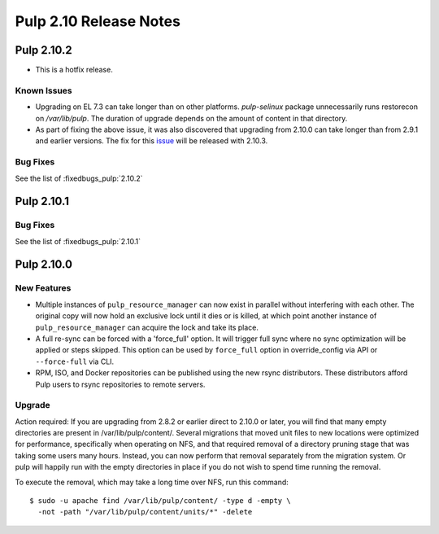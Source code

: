 =======================
Pulp 2.10 Release Notes
=======================

Pulp 2.10.2
===========

* This is a hotfix release.

Known Issues
------------

* Upgrading on EL 7.3 can take longer than on other platforms. `pulp-selinux` package unnecessarily
  runs restorecon on `/var/lib/pulp`. The duration of upgrade depends on the amount of content in
  that directory.
* As part of fixing the above issue, it was also discovered that upgrading from 2.10.0 can take
  longer than from 2.9.1 and earlier versions. The fix for this `issue
  <https://pulp.plan.io/issues/2424>`_ will be released with 2.10.3.

Bug Fixes
---------

See the list of :fixedbugs_pulp:`2.10.2`


Pulp 2.10.1
===========

Bug Fixes
---------

See the list of :fixedbugs_pulp:`2.10.1`


Pulp 2.10.0
===========

New Features
------------

* Multiple instances of ``pulp_resource_manager`` can now exist in parallel without interfering with
  each other. The original copy will now hold an exclusive lock until it dies or is killed, at
  which point another instance of ``pulp_resource_manager`` can acquire the lock and take its place.

* A full re-sync can be forced with a 'force_full' option. It will trigger full sync where
  no sync optimization will be applied or steps skipped. This option can be used by ``force_full``
  option in override_config via API or ``--force-full`` via CLI.

* RPM, ISO, and Docker repositories can be published using the new rsync distributors. These
  distributors afford Pulp users to rsync repositories to remote servers.

Upgrade
-------

Action required: If you are upgrading from 2.8.2 or earlier direct to 2.10.0 or later, you will find
that many empty directories are present in /var/lib/pulp/content/. Several migrations that moved
unit files to new locations were optimized for performance, specifically when operating on NFS, and
that required removal of a directory pruning stage that was taking some users many hours. Instead,
you can now perform that removal separately from the migration system. Or pulp will happily run with
the empty directories in place if you do not wish to spend time running the removal.

To execute the removal, which may take a long time over NFS, run this command::

  $ sudo -u apache find /var/lib/pulp/content/ -type d -empty \
    -not -path "/var/lib/pulp/content/units/*" -delete

